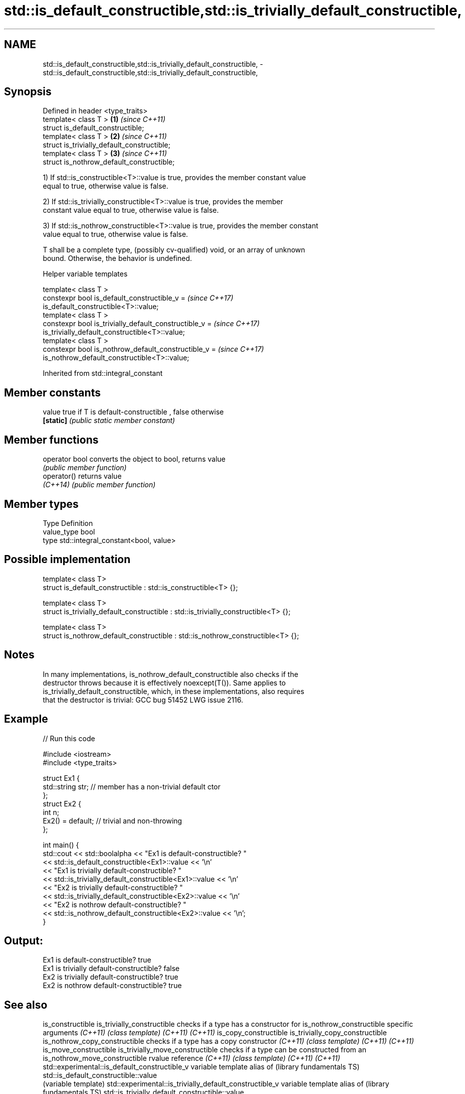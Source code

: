 .TH std::is_default_constructible,std::is_trivially_default_constructible, 3 "Apr  2 2017" "2.1 | http://cppreference.com" "C++ Standard Libary"
.SH NAME
std::is_default_constructible,std::is_trivially_default_constructible, \- std::is_default_constructible,std::is_trivially_default_constructible,

.SH Synopsis

   Defined in header <type_traits>
   template< class T >                        \fB(1)\fP \fI(since C++11)\fP
   struct is_default_constructible;
   template< class T >                        \fB(2)\fP \fI(since C++11)\fP
   struct is_trivially_default_constructible;
   template< class T >                        \fB(3)\fP \fI(since C++11)\fP
   struct is_nothrow_default_constructible;

   1) If std::is_constructible<T>::value is true, provides the member constant value
   equal to true, otherwise value is false.

   2) If std::is_trivially_constructible<T>::value is true, provides the member
   constant value equal to true, otherwise value is false.

   3) If std::is_nothrow_constructible<T>::value is true, provides the member constant
   value equal to true, otherwise value is false.

   T shall be a complete type, (possibly cv-qualified) void, or an array of unknown
   bound. Otherwise, the behavior is undefined.

  Helper variable templates

   template< class T >
   constexpr bool is_default_constructible_v =                            \fI(since C++17)\fP
   is_default_constructible<T>::value;
   template< class T >
   constexpr bool is_trivially_default_constructible_v =                  \fI(since C++17)\fP
   is_trivially_default_constructible<T>::value;
   template< class T >
   constexpr bool is_nothrow_default_constructible_v =                    \fI(since C++17)\fP
   is_nothrow_default_constructible<T>::value;

Inherited from std::integral_constant

.SH Member constants

   value    true if T is default-constructible , false otherwise
   \fB[static]\fP \fI(public static member constant)\fP

.SH Member functions

   operator bool converts the object to bool, returns value
                 \fI(public member function)\fP
   operator()    returns value
   \fI(C++14)\fP       \fI(public member function)\fP

.SH Member types

   Type       Definition
   value_type bool
   type       std::integral_constant<bool, value>

.SH Possible implementation

   template< class T>
   struct is_default_constructible : std::is_constructible<T> {};

   template< class T>
   struct is_trivially_default_constructible : std::is_trivially_constructible<T> {};

   template< class T>
   struct is_nothrow_default_constructible : std::is_nothrow_constructible<T> {};

.SH Notes

   In many implementations, is_nothrow_default_constructible also checks if the
   destructor throws because it is effectively noexcept(T()). Same applies to
   is_trivially_default_constructible, which, in these implementations, also requires
   that the destructor is trivial: GCC bug 51452 LWG issue 2116.

.SH Example

   
// Run this code

 #include <iostream>
 #include <type_traits>

 struct Ex1 {
     std::string str; // member has a non-trivial default ctor
 };
 struct Ex2 {
     int n;
     Ex2() = default; // trivial and non-throwing
 };

 int main() {
     std::cout << std::boolalpha << "Ex1 is default-constructible? "
               << std::is_default_constructible<Ex1>::value << '\\n'
               << "Ex1 is trivially default-constructible? "
               << std::is_trivially_default_constructible<Ex1>::value << '\\n'
               << "Ex2 is trivially default-constructible? "
               << std::is_trivially_default_constructible<Ex2>::value << '\\n'
               << "Ex2 is nothrow default-constructible? "
               << std::is_nothrow_default_constructible<Ex2>::value << '\\n';
 }

.SH Output:

 Ex1 is default-constructible? true
 Ex1 is trivially default-constructible? false
 Ex2 is trivially default-constructible? true
 Ex2 is nothrow default-constructible? true

.SH See also

is_constructible
is_trivially_constructible                              checks if a type has a constructor for
is_nothrow_constructible                                specific arguments
\fI(C++11)\fP                                                 \fI(class template)\fP
\fI(C++11)\fP
\fI(C++11)\fP
is_copy_constructible
is_trivially_copy_constructible
is_nothrow_copy_constructible                           checks if a type has a copy constructor
\fI(C++11)\fP                                                 \fI(class template)\fP
\fI(C++11)\fP
\fI(C++11)\fP
is_move_constructible
is_trivially_move_constructible                         checks if a type can be constructed from an
is_nothrow_move_constructible                           rvalue reference
\fI(C++11)\fP                                                 \fI(class template)\fP
\fI(C++11)\fP
\fI(C++11)\fP
std::experimental::is_default_constructible_v           variable template alias of
(library fundamentals TS)                               std::is_default_constructible::value
                                                        (variable template)
std::experimental::is_trivially_default_constructible_v variable template alias of
(library fundamentals TS)                               std::is_trivially_default_constructible::value
                                                        (variable template)
std::experimental::is_nothrow_default_constructible_v   variable template alias of
(library fundamentals TS)                               std::is_nothrow_default_constructible::value
                                                        (variable template)
